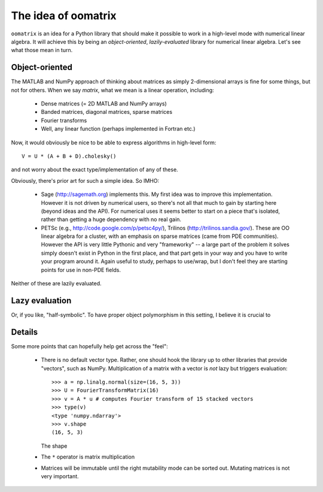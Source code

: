 The idea of oomatrix
====================

``oomatrix`` is an idea for a Python library that should make it
possible to work in a high-level mode with numerical linear
algebra. It will achieve this by being an *object-oriented*,
*lazily-evaluated* library for numerical linear algebra. Let's see
what those mean in turn.

Object-oriented
---------------

The MATLAB and NumPy approach of thinking about matrices
as simply 2-dimensional arrays is fine for some things,
but not for others. When we say *matrix*, what we mean is
a linear operation, including:

 * Dense matrices (= 2D MATLAB and NumPy arrays)
 * Banded matrices, diagonal matrices, sparse matrices
 * Fourier transforms
 * Well, any linear function (perhaps implemented in Fortran etc.)

Now, it would obviously be nice to be able to express algorithms
in high-level form::

    V = U * (A + B + D).cholesky()

and not worry about the exact type/implementation of any of these.

Obviously, there's prior art for such a simple idea. So IMHO:

 * Sage (http://sagemath.org) implements this. My first idea was to
   improve this implementation. However it is not driven by numerical
   users, so there's not all that much to gain by starting here
   (beyond ideas and the API). For numerical uses it seems better
   to start on a piece that's isolated, rather than getting a huge
   dependency with no real gain.

 * PETSc (e.g., http://code.google.com/p/petsc4py/), Trilinos
   (http://trilinos.sandia.gov/). These are OO linear algebra for a
   cluster, with an emphasis on sparse matrices (came from PDE
   communities).  However the API is very little Pythonic and very
   "frameworky" -- a large part of the problem it solves simply
   doesn't exist in Python in the first place, and that part gets in
   your way and you have to write your program around it. Again useful
   to study, perhaps to use/wrap, but I don't feel they are starting
   points for use in non-PDE fields.

Neither of these are lazily evaluated.

Lazy evaluation
---------------

Or, if you like, "half-symbolic". To have proper object polymorphism
in this setting, I believe it is crucial to 


Details
-------

Some more points that can hopefully help get across the "feel":

 * There is no default vector type. Rather, one should hook
   the library up to other libraries that provide "vectors",
   such as NumPy. Multiplication of a matrix with a vector
   is *not* lazy but triggers evaluation::

       >>> a = np.linalg.normal(size=(16, 5, 3))
       >>> U = FourierTransformMatrix(16)
       >>> v = A * u # computes Fourier transform of 15 stacked vectors
       >>> type(v)
       <type 'numpy.ndarray'>
       >>> v.shape
       (16, 5, 3)

   The shape

 * The ``*`` operator is matrix multiplication

 * Matrices will be immutable until the right mutability mode can be
   sorted out. Mutating matrices is not very important.

